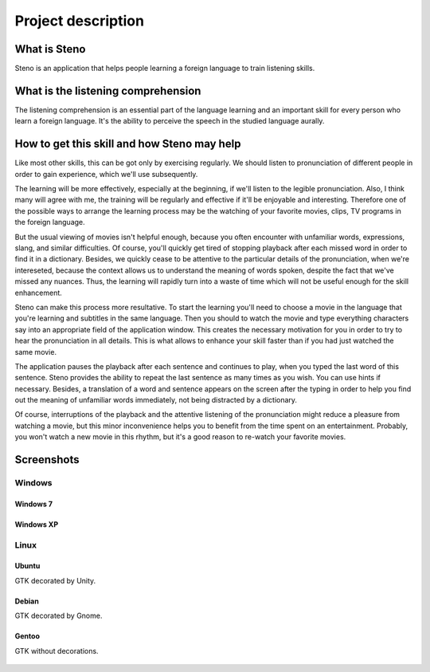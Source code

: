 Project description
*******************

What is Steno
=============

Steno is an application that helps people learning a foreign language to train
listening skills.

What is the listening comprehension
===================================

The listening comprehension is an essential part of the language learning and
an important skill for every person who learn a foreign language. It's the
ability to perceive the speech in the studied language aurally.

How to get this skill and how Steno may help
============================================

Like most other skills, this can be got only by exercising regularly. We should 
listen to pronunciation of different people in order to gain experience,
which we'll use subsequently.

The learning will be more effectively, especially at the beginning, if we'll
listen to the legible pronunciation. Also, I think many will agree with me,
the training will be regularly and effective if it'll be enjoyable and
interesting. Therefore one of the possible ways to arrange the learning
process may be the watching of your favorite movies, clips, TV programs in
the foreign language.

But the usual viewing of movies isn't helpful enough, because you often
encounter with unfamiliar words, expressions, slang, and similar difficulties.
Of course, you'll quickly get tired of stopping playback after each missed word
in order to find it in a dictionary. Besides, we quickly cease to be attentive
to the particular details of the pronunciation, when we're intereseted, because
the context allows us to understand the meaning of words spoken, despite
the fact that we've missed any nuances. Thus, the learning will rapidly turn
into a waste of time which will not be useful enough for the skill enhancement.

Steno can make this process more resultative. To start the learning you'll need
to choose a movie in the language that you're learning and subtitles in
the same language. Then you should to watch the movie and type everything
characters say into an appropriate field of the application window. This
creates the necessary motivation for you in order to try to hear
the pronunciation in all details. This is what allows to enhance your skill
faster than if you had just watched the same movie.

The application pauses the playback after each sentence and continues to play,
when you typed the last word of this sentence. Steno provides the ability to
repeat the last sentence as many times as you wish. You can use hints if
necessary. Besides, a translation of a word and sentence appears on the screen
after the typing in order to help you find out the meaning of unfamiliar words
immediately, not being distracted by a dictionary.

Of course, interruptions of the playback and the attentive listening of the
pronunciation might reduce a pleasure from watching a movie, but this minor
inconvenience helps you to benefit from the time spent on an entertainment.
Probably, you won't watch a new movie in this rhythm, but it's a good reason
to re-watch your favorite movies. 

Screenshots
===========

Windows
-------

Windows 7
^^^^^^^^^

.. figure:: _static/win7.png

Windows XP
^^^^^^^^^^

.. figure:: _static/winxp.png

Linux
-----

Ubuntu
^^^^^^

GTK decorated by Unity.

.. figure:: _static/ubuntu.png
    
Debian
^^^^^^

GTK decorated by Gnome.

.. figure:: _static/debian.png

Gentoo
^^^^^^

GTK without decorations.
    
.. figure:: _static/gentoo.png